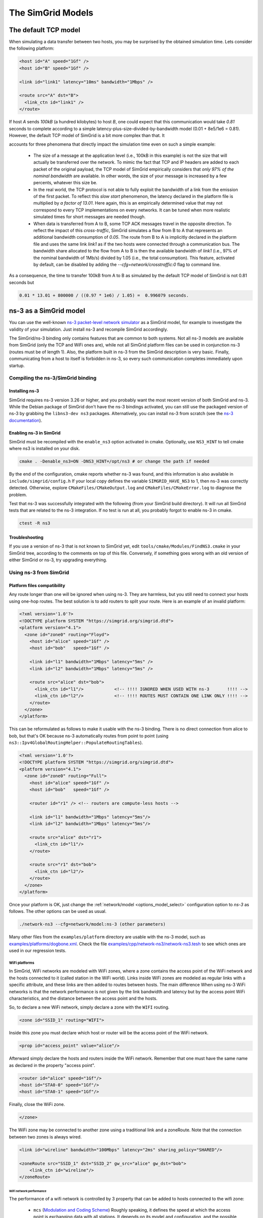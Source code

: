 .. _models:

The SimGrid Models
##################

.. todo::

   - Main existing models (contention, cste, LM07)
   - Main concepts (Routing, LMM) + link to the papers
   - How to switch on the command line

.. _understanding_lv08:

The default TCP model
*********************

When simulating a data transfer between two hosts, you may be surprised
by the obtained simulation time. Lets consider the following platform:

.. code-block:: xml

   <host id="A" speed="1Gf" />
   <host id="B" speed="1Gf" />

   <link id="link1" latency="10ms" bandwidth="1Mbps" />

   <route src="A" dst="B">
     <link_ctn id="link1" />
   </route>

If host `A` sends `100kB` (a hundred kilobytes) to host `B`, one could expect
that this communication would take `0.81` seconds to complete according to a
simple latency-plus-size-divided-by-bandwidth model (0.01 + 8e5/1e6 = 0.81).
However, the default TCP model of SimGrid is a bit more complex than that. It

accounts for three phenomena that directly impact the simulation time even
on such a simple example:

  - The size of a message at the application level (i.e., 100kB in this
    example) is not the size that will actually be transferred over the
    network. To mimic the fact that TCP and IP headers are added to each packet of
    the original payload, the TCP model of SimGrid empirically considers that
    `only 97% of the nominal bandwidth` are available. In other words, the
    size of your message is increased by a few percents, whatever this size be.

  - In the real world, the TCP protocol is not able to fully exploit the
    bandwidth of a link from the emission of the first packet. To reflect this
    `slow start` phenomenon, the latency declared in the platform file is
    multiplied by `a factor of 13.01`. Here again, this is an empirically
    determined value that may not correspond to every TCP implementations on
    every networks. It can be tuned when more realistic simulated times for
    short messages are needed though.

  - When data is transferred from A to B, some TCP ACK messages travel in the
    opposite direction. To reflect the impact of this `cross-traffic`, SimGrid
    simulates a flow from B to A that represents an additional bandwidth
    consumption of `0.05`. The route from B to A is implicitly declared in the
    platform file and uses the same link `link1` as if the two hosts were
    connected through a communication bus. The bandwidth share allocated to the
    flow from A to B is then the available bandwidth of `link1` (i.e., 97% of
    the nominal bandwidth of 1Mb/s) divided by 1.05 (i.e., the total consumption).
    This feature, activated by default, can be disabled by adding the
    `--cfg=network/crosstraffic:0` flag to command line.

As a consequence, the time to transfer 100kB from A to B as simulated by the
default TCP model of SimGrid is not 0.81 seconds but

.. code-block:: python

    0.01 * 13.01 + 800000 / ((0.97 * 1e6) / 1.05) =  0.996079 seconds.

.. _model_ns3:

ns-3 as a SimGrid model
***********************

You can use the well-known `ns-3 packet-level network simulator
<http://www.nsnam.org>`_ as a SimGrid model, for example to investigate the
validity of your simulation. Just install ns-3 and recompile SimGrid
accordingly.

The SimGrid/ns-3 binding only contains features that are common to both systems.
Not all ns-3 models are available from SimGrid (only the TCP and WiFi ones are),
while not all SimGrid platform files can be used in conjunction ns-3 (routes
must be of length 1). Also, the platform built in ns-3 from the SimGrid
description is very basic. Finally, communicating from a host to
itself is forbidden in ns-3, so every such communication completes
immediately upon startup.


Compiling the ns-3/SimGrid binding
==================================

Installing ns-3
---------------

SimGrid requires ns-3 version 3.26 or higher, and you probably want the most
recent version of both SimGrid and ns-3. While the Debian package of SimGrid
don't have the ns-3 bindings activated, you can still use the packaged version
of ns-3 by grabbing the ``libns3-dev ns3`` packages. Alternatively, you can
install ns-3 from scratch (see the `ns-3 documentation <http://www.nsnam.org>`_).

Enabling ns-3 in SimGrid
------------------------

SimGrid must be recompiled with the ``enable_ns3`` option activated in cmake.
Optionally, use ``NS3_HINT`` to tell cmake where ns3 is installed on
your disk.

.. code-block:: shell

   cmake . -Denable_ns3=ON -DNS3_HINT=/opt/ns3 # or change the path if needed

By the end of the configuration, cmake reports whether ns-3 was found,
and this information is also available in ``include/simgrid/config.h``
If your local copy defines the variable ``SIMGRID_HAVE_NS3`` to 1, then ns-3
was correctly detected. Otherwise, explore ``CMakeFiles/CMakeOutput.log`` and
``CMakeFiles/CMakeError.log`` to diagnose the problem.

Test that ns-3 was successfully integrated with the following (from your SimGrid
build directory). It will run all SimGrid tests that are related to the ns-3
integration. If no test is run at all, you probably forgot to enable ns-3 in cmake.

.. code-block:: shell

   ctest -R ns3

Troubleshooting
---------------

If you use a version of ns-3 that is not known to SimGrid yet, edit
``tools/cmake/Modules/FindNS3.cmake`` in your SimGrid tree, according to the
comments on top of this file. Conversely, if something goes wrong with an old
version of either SimGrid or ns-3, try upgrading everything.

.. _ns3_use:

Using ns-3 from SimGrid
=======================

Platform files compatibility
----------------------------

Any route longer than one will be ignored when using ns-3. They are
harmless, but you still need to connect your hosts using one-hop routes.
The best solution is to add routers to split your route. Here is an
example of an invalid platform:

.. code-block:: xml

   <?xml version='1.0'?>
   <!DOCTYPE platform SYSTEM "https://simgrid.org/simgrid.dtd">
   <platform version="4.1">
     <zone id="zone0" routing="Floyd">
       <host id="alice" speed="1Gf" />
       <host id="bob"   speed="1Gf" />
  
       <link id="l1" bandwidth="1Mbps" latency="5ms" />
       <link id="l2" bandwidth="1Mbps" latency="5ms" />

       <route src="alice" dst="bob">
         <link_ctn id="l1"/>            <!-- !!!! IGNORED WHEN USED WITH ns-3       !!!! -->
         <link_ctn id="l2"/>            <!-- !!!! ROUTES MUST CONTAIN ONE LINK ONLY !!!! -->
       </route>
     </zone>
   </platform>
  
This can be reformulated as follows to make it usable with the ns-3 binding.
There is no direct connection from alice to bob, but that's OK because ns-3
automatically routes from point to point (using
``ns3::Ipv4GlobalRoutingHelper::PopulateRoutingTables``).

.. code-block:: xml

   <?xml version='1.0'?>
   <!DOCTYPE platform SYSTEM "https://simgrid.org/simgrid.dtd">
   <platform version="4.1">
     <zone id="zone0" routing="Full">
       <host id="alice" speed="1Gf" />
       <host id="bob"   speed="1Gf" />

       <router id="r1" /> <!-- routers are compute-less hosts -->

       <link id="l1" bandwidth="1Mbps" latency="5ms"/>
       <link id="l2" bandwidth="1Mbps" latency="5ms"/>

       <route src="alice" dst="r1">
         <link_ctn id="l1"/> 
       </route>
  
       <route src="r1" dst="bob">
         <link_ctn id="l2"/> 
       </route>
     </zone>
   </platform>

Once your platform is OK, just change the :ref:`network/model
<options_model_select>` configuration option to `ns-3` as follows. The other
options can be used as usual.

.. code-block:: shell

   ./network-ns3 --cfg=network/model:ns-3 (other parameters)

Many other files from the ``examples/platform`` directory are usable with the
ns-3 model, such as `examples/platforms/dogbone.xml <https://framagit.org/simgrid/simgrid/tree/master/examples/platforms/dogbone.xml>`_.
Check the file  `examples/cpp/network-ns3/network-ns3.tesh <https://framagit.org/simgrid/simgrid/tree/master/examples/cpp/network-ns3/network-ns3.tesh>`_
to see which ones are used in our regression tests.

WiFi platforms
^^^^^^^^^^^^^^

In SimGrid, WiFi networks are modeled with WiFi zones, where a zone contains 
the access point of the WiFi network and the hosts connected to it (called 
station in the WiFi world). Links inside WiFi zones are modeled as regular 
links with a specific attribute, and these links are then added to routes 
between hosts. The main difference When using ns-3 WiFi networks is that 
the network performance is not given by the link bandwidth and latency but 
by the access point WiFi characteristics, and the distance between the access 
point and the hosts.

So, to declare a new WiFi network, simply declare a zone with the ``WIFI``
routing.

.. code-block:: xml

	<zone id="SSID_1" routing="WIFI">

Inside this zone you must declare which host or router will be the access point
of the WiFi network.

.. code-block:: xml

	<prop id="access_point" value="alice"/>

Afterward simply declare the hosts and routers inside the WiFi network. Remember 
that one must have the same name as declared in the property "access point".

.. code-block:: xml

	<router id="alice" speed="1Gf"/>
	<host id="STA0-0" speed="1Gf"/>
	<host id="STA0-1" speed="1Gf"/> 

Finally, close the WiFi zone.

.. code-block:: xml

	</zone>

The WiFi zone may be connected to another zone using a traditional link and 
a zoneRoute. Note that the connection between two zones is always wired.

.. code-block:: xml

	<link id="wireline" bandwidth="100Mbps" latency="2ms" sharing_policy="SHARED"/>

	<zoneRoute src="SSID_1" dst="SSID_2" gw_src="alice" gw_dst="bob">
	    <link_ctn id="wireline"/>
	</zoneRoute>

WiFi network performance
""""""""""""""""""""""""

The performance of a wifi network is controlled by 3 property that can be added
to hosts connected to the wifi zone:

 * ``mcs`` (`Modulation and Coding Scheme <https://en.wikipedia.org/wiki/Link_adaptation>`_)
   Roughly speaking, it defines the speed at which the access point is
   exchanging data with all stations. It depends on its model and configuration,
   and the possible values are listed for example on Wikipedia.
   |br| By default, ``mcs=3``. 
   It is a property of the WiFi zone.
 * ``nss`` (Number of Spatial Streams, or `number of antennas <https://en.wikipedia.org/wiki/IEEE_802.11n-2009#Number_of_antennas>`_)
   defines the amount of simultaneous data streams that the AP can sustain.
   Not all value of MCS and NSS are valid nor compatible (cf. `802.11n standard <https://en.wikipedia.org/wiki/IEEE_802.11n-2009#Data_rates>`_).
   |br| By default, ``nss=1``.
   It is a property of the WiFi zone.
 * ``wifi_distance`` is the distance from the station to the access point. Each
   station can have a specific value.
   |br| By default, ``wifi_distance=10``.
   It is a property of stations of the WiFi network.

Here is an example of a zone changing ``mcs`` and ``nss`` values.

.. code-block:: xml

	<zone id="SSID_1" routing="WIFI">
	    <prop id="access_point" value="alice"/>
	    <prop id="mcs" value="2"/>
	    <prop id="nss" value="2"/>
	...
	</zone>

Here is an example of a host changing ``wifi_distance`` value.

.. code-block:: xml

	<host id="STA0-0" speed="1Gf">
	    <prop id="wifi_distance" value="37"/>
	</host>

Random Number Generator
-----------------------

It is possible to define a fixed or random seed to the ns3 random number 
generator using the config tag.

.. code-block:: xml

	<?xml version='1.0'?><!DOCTYPE platform SYSTEM "https://simgrid.org/simgrid.dtd">
	<platform version="4.1">
	    <config>
		    <prop id = "network/model" value = "ns-3" />
		    <prop id = "ns3/seed" value = "time" /> 
	    </config>
	... 
	</platform>

The first property defines that this platform will be used with the ns3 model.
The second property defines the seed that will be used. Defined to ``time`` 
it will use a random seed, defined to a number it will use this number as 
the seed.

Limitations
-----------

A ns-3 platform is automatically created from the provided SimGrid
platform. However, there are some known caveats:

  * The default values (e.g., TCP parameters) are the ns-3 default values.
  * ns-3 networks are routed using the shortest path algorithm, using ``ns3::Ipv4GlobalRoutingHelper::PopulateRoutingTables``.
  * End hosts cannot have more than one interface card. So, your SimGrid hosts
    should be connected to the platform through only one link. Otherwise, your
    SimGrid host will be considered as a router (FIXME: is it still true?).
	     
Our goal is to keep the ns-3 plugin of SimGrid as easy (and hopefully readable)
as possible. If the current state does not fit your needs, you should modify
this plugin, and/or create your own plugin from the existing one. If you come up
with interesting improvements, please contribute them back.

Troubleshooting
---------------

If your simulation hangs in a communication, this is probably because one host
is sending data that is not routable in your platform. Make sure that you only
use routes of length 1, and that any host is connected to the platform.
Arguably, SimGrid could detect this situation and report it, but unfortunately,
this is still to be done.



.. |br| raw:: html

   <br />
